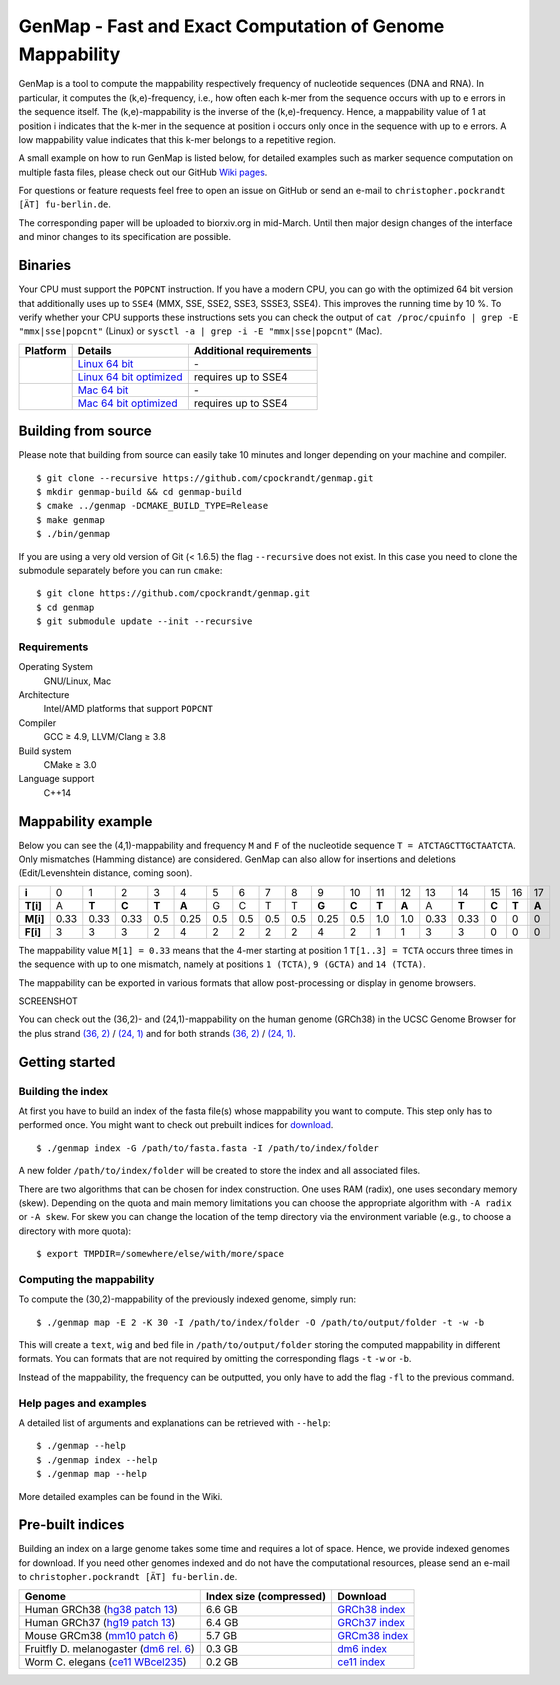 GenMap - Fast and Exact Computation of Genome Mappability |buildstatus|
-----------------------------------------------------------------------

.. |BUILDSTATUS| image:: https://travis-ci.org/cpockrandt/genmap.svg?branch=master
    :target: https://travis-ci.org/cpockrandt/genmap

GenMap is a tool to compute the mappability respectively frequency of nucleotide sequences (DNA and RNA).
In particular, it computes the (k,e)-frequency, i.e., how often each k-mer from the sequence occurs with up to e errors
in the sequence itself.
The (k,e)-mappability is the inverse of the (k,e)-frequency.
Hence, a mappability value of 1 at position i indicates that the k-mer in the sequence at position i occurs only once
in the sequence with up to e errors.
A low mappability value indicates that this k-mer belongs to a repetitive region.

A small example on how to run GenMap is listed below, for detailed examples such as marker sequence computation on
multiple fasta files, please check out our GitHub `Wiki pages <https://github.com/cpockrandt/genmap/wiki>`_.

For questions or feature requests feel free to open an issue on GitHub or send an e-mail to
``christopher.pockrandt [ÄT] fu-berlin.de``.

The corresponding paper will be uploaded to biorxiv.org in mid-March.
Until then major design changes of the interface and minor changes to its specification are possible.

.. x contents:: Table of Contents

Binaries
^^^^^^^^

Your CPU must support the ``POPCNT`` instruction.
If you have a modern CPU, you can go with the optimized 64 bit version that additionally uses up to ``SSE4`` (MMX, SSE, SSE2, SSE3, SSSE3, SSE4).
This improves the running time by 10 %.
To verify whether your CPU supports these instructions sets you can check the output of
``cat /proc/cpuinfo | grep -E "mmx|sse|popcnt"`` (Linux) or
``sysctl -a | grep -i -E "mmx|sse|popcnt"`` (Mac).

.. Source of linux.svg: https://svgsilh.com/image/2025536.html
.. Source of apple.svg: https://svgsilh.com/image/2962084.html

+---------------------------------+---------------------------+-----------------------------+
| **Platform**                    | **Details**               | **Additional requirements** |
+---------------------------------+---------------------------+-----------------------------+
| .. image:: .github/linux.svg    | `Linux 64 bit`_           | \-                          |
+   :alt: Download Linux binaries +---------------------------+-----------------------------+
|   :height: 60px                 | `Linux 64 bit optimized`_ | requires up to SSE4         |
+---------------------------------+---------------------------+-----------------------------+
| .. image:: .github/apple.svg    | `Mac 64 bit`_             | \-                          |
+   :alt: Download Mac binaries   +---------------------------+-----------------------------+
|   :height: 60px                 | `Mac 64 bit optimized`_   | requires up to SSE4         |
+---------------------------------+---------------------------+-----------------------------+

.. _Linux 64 bit: http://ftp.imp.fu-berlin.de/pub/cpockrandt/genmap/genmap-0.9-Linux-x86_64.zip
.. _Linux 64 bit optimized: http://ftp.imp.fu-berlin.de/pub/cpockrandt/genmap/genmap-0.9-Linux-x86_64-sse4.zip
.. _Mac 64 bit: http://ftp.imp.fu-berlin.de/pub/cpockrandt/genmap/genmap-0.9-Darwin-x86_64.zip
.. _Mac 64 bit optimized: http://ftp.imp.fu-berlin.de/pub/cpockrandt/genmap/genmap-0.9-Darwin-x86_64-sse4.zip

Building from source
^^^^^^^^^^^^^^^^^^^^

Please note that building from source can easily take 10 minutes and longer depending on your machine and compiler.

::

    $ git clone --recursive https://github.com/cpockrandt/genmap.git
    $ mkdir genmap-build && cd genmap-build
    $ cmake ../genmap -DCMAKE_BUILD_TYPE=Release
    $ make genmap
    $ ./bin/genmap

If you are using a very old version of Git (< 1.6.5) the flag ``--recursive`` does not exist.
In this case you need to clone the submodule separately before you can run ``cmake``:

::

    $ git clone https://github.com/cpockrandt/genmap.git
    $ cd genmap
    $ git submodule update --init --recursive

Requirements
""""""""""""

Operating System
  GNU/Linux, Mac

Architecture
  Intel/AMD platforms that support ``POPCNT``

Compiler
  GCC ≥ 4.9, LLVM/Clang ≥ 3.8

Build system
  CMake ≥ 3.0

Language support
  C++14

Mappability example
^^^^^^^^^^^^^^^^^^^

Below you can see the (4,1)-mappability and frequency ``M`` and ``F`` of the nucleotide sequence ``T = ATCTAGCTTGCTAATCTA``.
Only mismatches (Hamming distance) are considered.
GenMap can also allow for insertions and deletions (Edit/Levenshtein distance, coming soon).

.. TODO: smaller example s.t. no scrolling is necessary

+----------+-------+-------+-------+-------+-------+-----+-----+-----+-----+-------+-------+-------+-------+------+-------+-------+-------+-------+
| **i**    |   0   |   1   |   2   |   3   |   4   |  5  |  6  |  7  |  8  |   9   |   10  |   11  |   12  |  13  |   14  |   15  |   16  |   17  |
+----------+-------+-------+-------+-------+-------+-----+-----+-----+-----+-------+-------+-------+-------+------+-------+-------+-------+-------+
| **T[i]** |   A   | **T** | **C** | **T** | **A** |  G  |  C  |  T  |  T  | **G** | **C** | **T** | **A** |   A  | **T** | **C** | **T** | **A** |
+----------+-------+-------+-------+-------+-------+-----+-----+-----+-----+-------+-------+-------+-------+------+-------+-------+-------+-------+
| **M[i]** |  0.33 |  0.33 |  0.33 |  0.5  |  0.25 | 0.5 | 0.5 | 0.5 | 0.5 |  0.25 |  0.5  |  1.0  |  1.0  | 0.33 |  0.33 |   0   |   0   |   0   |
+----------+-------+-------+-------+-------+-------+-----+-----+-----+-----+-------+-------+-------+-------+------+-------+-------+-------+-------+
| **F[i]** |   3   |   3   |   3   |   2   |   4   |  2  |  2  |  2  |  2  |   4   |   2   |   1   |   1   |   3  |   3   |   0   |   0   |   0   |
+----------+-------+-------+-------+-------+-------+-----+-----+-----+-----+-------+-------+-------+-------+------+-------+-------+-------+-------+

The mappability value ``M[1] = 0.33`` means that the 4-mer starting at position 1 ``T[1..3] = TCTA`` occurs three times in the sequence with up to one mismatch, namely at positions ``1 (TCTA)``, ``9 (GCTA)`` and ``14 (TCTA)``.

The mappability can be exported in various formats that allow post-processing or display in genome browsers.

SCREENSHOT

You can check out the (36,2)- and (24,1)-mappability on the human genome (GRCh38) in the UCSC Genome Browser for the
plus strand `(36, 2) <http://www.python.org/>`_ / `(24, 1) <http://www.python.org/>`_ and for both strands `(36, 2) <http://www.python.org/>`_ / `(24, 1) <http://www.python.org/>`_.

Getting started
^^^^^^^^^^^^^^^

Building the index
""""""""""""""""""

At first you have to build an index of the fasta file(s) whose mappability you want to compute.
This step only has to performed once.
You might want to check out prebuilt indices for `download <#pre-built-indices>`_.

::

    $ ./genmap index -G /path/to/fasta.fasta -I /path/to/index/folder

A new folder ``/path/to/index/folder`` will be created to store the index and all associated files.

There are two algorithms that can be chosen for index construction.
One uses RAM (radix), one uses secondary memory (skew).
Depending on the quota and main memory limitations you can choose the appropriate algorithm with ``-A radix`` or
``-A skew``.
For skew you can change the location of the temp directory via the environment variable (e.g., to choose a directory
with more quota):

::

   $ export TMPDIR=/somewhere/else/with/more/space

Computing the mappability
"""""""""""""""""""""""""

To compute the (30,2)-mappability of the previously indexed genome, simply run:

::

    $ ./genmap map -E 2 -K 30 -I /path/to/index/folder -O /path/to/output/folder -t -w -b

This will create a ``text``, ``wig`` and ``bed`` file in ``/path/to/output/folder`` storing the computed mappability in
different formats. You can formats that are not required by omitting the corresponding flags ``-t`` ``-w`` or ``-b``.

Instead of the mappability, the frequency can be outputted, you only have to add the flag ``-fl`` to the previous
command.

Help pages and examples
"""""""""""""""""""""""

A detailed list of arguments and explanations can be retrieved with ``--help``:

::

    $ ./genmap --help
    $ ./genmap index --help
    $ ./genmap map --help

More detailed examples can be found in the Wiki.

Pre-built indices
^^^^^^^^^^^^^^^^^

Building an index on a large genome takes some time and requires a lot of space. Hence, we provide indexed genomes for download.
If you need other genomes indexed and do not have the computational resources, please send an e-mail to ``christopher.pockrandt [ÄT] fu-berlin.de``.

+------------------------------------------+-----------------------------+--------------------+
| **Genome**                               | **Index size (compressed)** | **Download**       |
+------------------------------------------+-----------------------------+--------------------+
| Human GRCh38 (`hg38 patch 13`_)          | 6.6 GB                      | `GRCh38 index`_    |
+------------------------------------------+-----------------------------+--------------------+
| Human GRCh37 (`hg19 patch 13`_)          | 6.4 GB                      | `GRCh37 index`_    |
+------------------------------------------+-----------------------------+--------------------+
| Mouse GRCm38 (`mm10 patch 6`_)           | 5.7 GB                      | `GRCm38 index`_    |
+------------------------------------------+-----------------------------+--------------------+
| Fruitfly D. melanogaster (`dm6 rel. 6`_) | 0.3 GB                      | `dm6 index`_       |
+------------------------------------------+-----------------------------+--------------------+
| Worm C. elegans (`ce11 WBcel235`_)       | 0.2 GB                      | `ce11 index`_      |
+------------------------------------------+-----------------------------+--------------------+

.. | Barley (`hordeum vulgare`_)              | x.x GB                      | `hv index`_        |
.. +------------------------------------------+-----------------------------+--------------------+

.. sequence: ftp://ftp.ncbi.nlm.nih.gov/genomes/all/GCA/000/001/405/GCA_000001405.28_GRCh38.p13/GCA_000001405.28_GRCh38.p13_genomic.fna.gz
.. _`hg38 patch 13`:   https://www.ncbi.nlm.nih.gov/assembly/GCA_000001405.28
.. sequence: ftp://ftp.ncbi.nlm.nih.gov/genomes/all/GCF/000/001/405/GCF_000001405.25_GRCh37.p13/GCF_000001405.25_GRCh37.p13_genomic.fna.gz
.. _`hg19 patch 13`:   https://www.ncbi.nlm.nih.gov/assembly/GCF_000001405.25
.. sequence: ftp://ftp.ncbi.nlm.nih.gov/genomes/all/GCF/000/001/635/GCF_000001635.26_GRCm38.p6/GCF_000001635.26_GRCm38.p6_genomic.fna.gz
.. _`mm10 patch 6`:    https://www.ncbi.nlm.nih.gov/assembly/GCF_000001635.26
.. sequence: ftp://ftp.ncbi.nlm.nih.gov/genomes/all/GCF/000/001/215/GCF_000001215.4_Release_6_plus_ISO1_MT/GCF_000001215.4_Release_6_plus_ISO1_MT_genomic.fna.gz
.. _`dm6 rel. 6`:      https://www.ncbi.nlm.nih.gov/assembly/GCF_000001215.4
.. sequence: ftp://ftp.ncbi.nlm.nih.gov/genomes/all/GCF/000/002/985/GCF_000002985.6_WBcel235/GCF_000002985.6_WBcel235_genomic.fna.gz
.. _`ce11 WBcel235`:   https://www.ncbi.nlm.nih.gov/assembly/GCF_000002985.6
.. sequence: ftp://ftp.ensemblgenomes.org/pub/plants/release-42/fasta/hordeum_vulgare/dna/Hordeum_vulgare.IBSC_v2.dna.toplevel.fa.gz
.. _`hordeum vulgare`: https://plants.ensembl.org/Hordeum_vulgare/Info/Index

.. _`GRCh38 index`: http://ftp.imp.fu-berlin.de/pub/cpockrandt/genmap/indices/grch38-dna5.tar.gz
.. _`GRCh37 index`: http://ftp.imp.fu-berlin.de/pub/cpockrandt/genmap/indices/grch37-dna5.tar.gz
.. _`GRCm38 index`: http://ftp.imp.fu-berlin.de/pub/cpockrandt/genmap/indices/mm10-dna5.tar.gz
.. _`dm6 index`:    http://ftp.imp.fu-berlin.de/pub/cpockrandt/genmap/indices/dm6-dna5.tar.gz
.. _`ce11 index`:   http://ftp.imp.fu-berlin.de/pub/cpockrandt/genmap/indices/ce11-dna5.tar.gz
.. _`hv index`:     http://ftp.imp.fu-berlin.de/pub/cpockrandt/genmap/indices/hv-dna5.tar.gz
